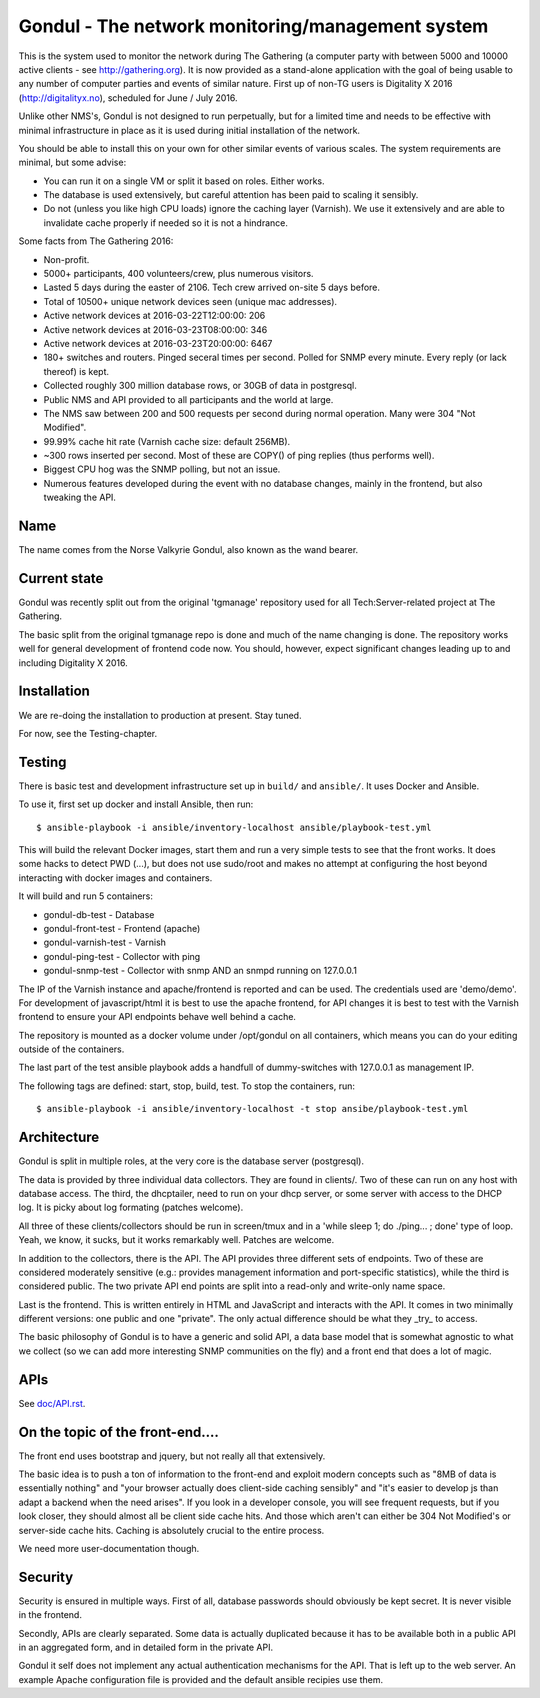 Gondul - The network monitoring/management system
=================================================

This is the system used to monitor the network during The Gathering (a
computer party with between 5000 and 10000 active clients - see
http://gathering.org). It is now provided as a stand-alone application with
the goal of being usable to any number of computer parties and events of
similar nature. First up of non-TG users is Digitality X 2016
(http://digitalityx.no), scheduled for June / July 2016.

Unlike other NMS's, Gondul is not designed to run perpetually, but for a
limited time and needs to be effective with minimal infrastructure in place
as it is used during initial installation of the network.

You should be able to install this on your own for other similar events of
various scales. The system requirements are minimal, but some advise:

- You can run it on a single VM or split it based on roles. Either works.
- The database is used extensively, but careful attention has been paid to
  scaling it sensibly.
- Do not (unless you like high CPU loads) ignore the caching layer
  (Varnish). We use it extensively and are able to invalidate cache
  properly if needed so it is not a hindrance.

Some facts from The Gathering 2016:

- Non-profit.
- 5000+ participants, 400 volunteers/crew, plus numerous visitors.
- Lasted 5 days during the easter of 2106. Tech crew arrived on-site 5 days
  before.
- Total of 10500+ unique network devices seen (unique mac addresses).
- Active network devices at 2016-03-22T12:00:00: 206
- Active network devices at 2016-03-23T08:00:00: 346
- Active network devices at 2016-03-23T20:00:00: 6467
- 180+ switches and routers. Pinged seceral times per second. Polled for
  SNMP every minute. Every reply (or lack thereof) is kept.
- Collected roughly 300 million database rows, or 30GB of data in postgresql.
- Public NMS and API provided to all participants and the world at large.
- The NMS saw between 200 and 500 requests per second during normal
  operation. Many were 304 "Not Modified".
- 99.99% cache hit rate (Varnish cache size: default 256MB).
- ~300 rows inserted per second. Most of these are COPY() of ping replies
  (thus performs well).
- Biggest CPU hog was the SNMP polling, but not an issue.
- Numerous features developed during the event with no database changes,
  mainly in the frontend, but also tweaking the API.

Name
----

The name comes from the Norse Valkyrie Gondul, also known as the wand
bearer.

Current state
-------------

Gondul was recently split out from the original 'tgmanage' repository used
for all Tech:Server-related project at The Gathering.

The basic split from the original tgmanage repo is done and much of the
name changing is done. The repository works well for general development of
frontend code now. You should, however, expect significant changes leading
up to and including Digitality X 2016.

Installation
------------

We are re-doing the installation to production at present. Stay tuned.

For now, see the Testing-chapter.

Testing
-------

There is basic test and development infrastructure set up in
``build/`` and ``ansible/``. It uses Docker and Ansible.

To use it, first set up docker and install Ansible, then run::

        $ ansible-playbook -i ansible/inventory-localhost ansible/playbook-test.yml

This will build the relevant Docker images, start them and run a very
simple tests to see that the front works. It does some hacks to detect PWD
(...), but does not use sudo/root and makes no attempt at configuring the
host beyond interacting with docker images and containers.

It will build and run 5 containers:

- gondul-db-test - Database
- gondul-front-test -  Frontend (apache)
- gondul-varnish-test - Varnish
- gondul-ping-test - Collector with ping
- gondul-snmp-test - Collector with snmp AND an snmpd running on 127.0.0.1

The IP of the Varnish instance and apache/frontend is reported and can be
used. The credentials used are 'demo/demo'. For development of
javascript/html it is best to use the apache frontend, for API changes it
is best to test with the Varnish frontend to ensure your API endpoints
behave well behind a cache.

The repository is mounted as a docker volume under /opt/gondul on all
containers, which means you can do your editing outside of the containers.

The last part of the test ansible playbook adds a handfull of
dummy-switches with 127.0.0.1 as management IP.

The following tags are defined: start, stop, build, test. To stop the
containers, run::

        $ ansible-playbook -i ansible/inventory-localhost -t stop ansibe/playbook-test.yml


Architecture
------------

Gondul is split in multiple roles, at the very core is the database server
(postgresql).

The data is provided by three individual data collectors. They are found in
clients/. Two of these can run on any host with database access. The third,
the dhcptailer, need to run on your dhcp server, or some server with access
to the DHCP log. It is picky about log formating (patches welcome).

All three of these clients/collectors should be run in screen/tmux and in a
'while sleep 1; do ./ping... ; done' type of loop. Yeah, we know, it sucks,
but it works remarkably well. Patches are welcome.

In addition to the collectors, there is the API. The API provides three
different sets of endpoints. Two of these are considered moderately
sensitive (e.g.: provides management information and port-specific
statistics), while the third is considered public. The two private API end
points are split into a read-only and write-only name space.

Last is the frontend. This is written entirely in HTML and JavaScript and
interacts with the API. It comes in two minimally different versions: one
public and one "private". The only actual difference should be what they
_try_ to access.

The basic philosophy of Gondul is to have a generic and solid API, a data
base model that is somewhat agnostic to what we collect (so we can add more
interesting SNMP communities on the fly) and a front end that does a lot of
magic.


APIs
----

See `doc/API.rst`__. 

__ https://github.com/tech-server/gondul/blob/master/doc/API.rst

On the topic of the front-end....
---------------------------------

The front end uses bootstrap and jquery, but not really all that
extensively.

The basic idea is to push a ton of information to the front-end and exploit
modern concepts such as "8MB of data is essentially nothing" and "your
browser actually does client-side caching sensibly" and "it's easier to
develop js than adapt a backend when the need arises". If you look in a
developer console, you will see frequent requests, but if you look closer,
they should almost all be client side cache hits. And those which aren't
can either be 304 Not Modified's or server-side cache hits. Caching is
absolutely crucial to the entire process.

We need more user-documentation though.

Security
--------

Security is ensured in multiple ways. First of all, database passwords
should obviously be kept secret. It is never visible in the frontend.

Secondly, APIs are clearly separated. Some data is actually duplicated
because it has to be available both in a public API in an aggregated form,
and in detailed form in the private API.

Gondul it self does not implement any actual authentication mechanisms for
the API. That is left up to the web server. An example Apache configuration
file is provided and the default ansible recipies use them.


